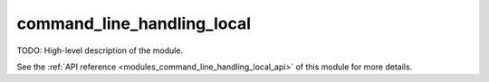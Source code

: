 ..
    Copyright (c) 2020 The STE||AR-Group

    SPDX-License-Identifier: BSL-1.0
    Distributed under the Boost Software License, Version 1.0. (See accompanying
    file LICENSE_1_0.txt or copy at http://www.boost.org/LICENSE_1_0.txt)

.. _modules_command_line_handling_local:

===========================
command_line_handling_local
===========================

TODO: High-level description of the module.

See the :ref:`API reference <modules_command_line_handling_local_api>` of this module for more
details.

